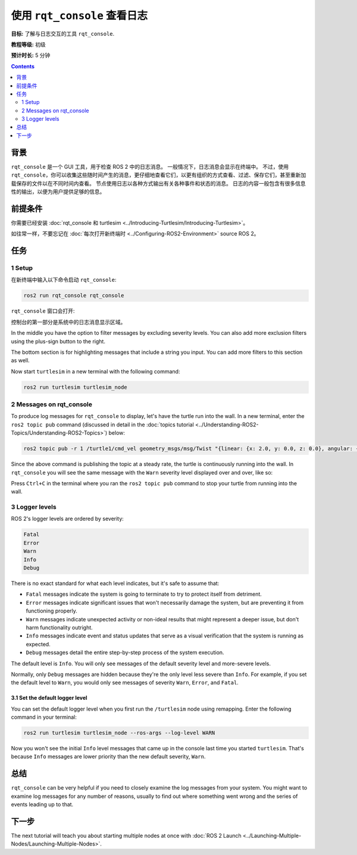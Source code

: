 .. redirect-from::

    Tutorials/Rqt-Console/Using-Rqt-Console

.. _rqt_console:

使用 ``rqt_console`` 查看日志
==================================

**目标:** 了解与日志交互的工具 ``rqt_console``.

**教程等级:** 初级

**预计时长:** 5 分钟

.. contents:: Contents
   :depth: 2
   :local:

背景
----------

``rqt_console`` 是一个 GUI 工具，用于检查 ROS 2 中的日志消息。
一般情况下，日志消息会显示在终端中。
不过，使用 ``rqt_console``，你可以收集这些随时间产生的消息，更仔细地查看它们，以更有组织的方式查看、过滤、保存它们，甚至重新加载保存的文件以在不同时间内查看。
节点使用日志以各种方式输出有关各种事件和状态的消息。
日志的内容一般包含有很多信息性的输出，以便为用户提供足够的信息。

前提条件
-------------

你需要已经安装 :doc:`rqt_console 和 turtlesim <../Introducing-Turtlesim/Introducing-Turtlesim>`。

如往常一样，不要忘记在 :doc:`每次打开新终端时 <../Configuring-ROS2-Environment>` source ROS 2。


任务
-----

1 Setup
^^^^^^^

在新终端中输入以下命令启动 ``rqt_console``:

.. code-block:: console

    ros2 run rqt_console rqt_console

``rqt_console`` 窗口会打开:

.. image:: images/console.png

控制台的第一部分是系统中的日志消息显示区域。

In the middle you have the option to filter messages by excluding severity levels.
You can also add more exclusion filters using the plus-sign button to the right.

The bottom section is for highlighting messages that include a string you input.
You can add more filters to this section as well.

Now start ``turtlesim`` in a new terminal with the following command:

.. code-block:: console

    ros2 run turtlesim turtlesim_node

2 Messages on rqt_console
^^^^^^^^^^^^^^^^^^^^^^^^^

To produce log messages for ``rqt_console`` to display, let's have the turtle run into the wall.
In a new terminal, enter the ``ros2 topic pub`` command (discussed in detail in the :doc:`topics tutorial <../Understanding-ROS2-Topics/Understanding-ROS2-Topics>`) below:

.. code-block:: console

    ros2 topic pub -r 1 /turtle1/cmd_vel geometry_msgs/msg/Twist "{linear: {x: 2.0, y: 0.0, z: 0.0}, angular: {x: 0.0,y: 0.0,z: 0.0}}"

Since the above command is publishing the topic at a steady rate, the turtle is continuously running into the wall.
In ``rqt_console`` you will see the same message with the ``Warn`` severity level displayed over and over, like so:

.. image:: images/warn.png

Press ``Ctrl+C`` in the terminal where you ran the ``ros2 topic pub`` command to stop your turtle from running into the wall.

3 Logger levels
^^^^^^^^^^^^^^^

ROS 2's logger levels are ordered by severity:

.. code-block:: console

    Fatal
    Error
    Warn
    Info
    Debug

There is no exact standard for what each level indicates, but it's safe to assume that:

* ``Fatal`` messages indicate the system is going to terminate to try to protect itself from detriment.
* ``Error`` messages indicate significant issues that won't necessarily damage the system, but are preventing it from functioning properly.
* ``Warn`` messages indicate unexpected activity or non-ideal results that might represent a deeper issue, but don't harm functionality outright.
* ``Info`` messages indicate event and status updates that serve as a visual verification that the system is running as expected.
* ``Debug`` messages detail the entire step-by-step process of the system execution.

The default level is ``Info``.
You will only see messages of the default severity level and more-severe levels.

Normally, only ``Debug`` messages are hidden because they're the only level less severe than ``Info``.
For example, if you set the default level to ``Warn``, you would only see messages of severity ``Warn``, ``Error``, and ``Fatal``.

3.1 Set the default logger level
~~~~~~~~~~~~~~~~~~~~~~~~~~~~~~~~

You can set the default logger level when you first run the ``/turtlesim`` node using remapping.
Enter the following command in your terminal:

.. code-block:: console

    ros2 run turtlesim turtlesim_node --ros-args --log-level WARN

Now you won't see the initial ``Info`` level messages that came up in the console last time you started ``turtlesim``.
That's because ``Info`` messages are lower priority than the new default severity, ``Warn``.

总结
-------

``rqt_console`` can be very helpful if you need to closely examine the log messages from your system.
You might want to examine log messages for any number of reasons, usually to find out where something went wrong and the series of events leading up to that.

下一步
----------

The next tutorial will teach you about starting multiple nodes at once with :doc:`ROS 2 Launch <../Launching-Multiple-Nodes/Launching-Multiple-Nodes>`.
